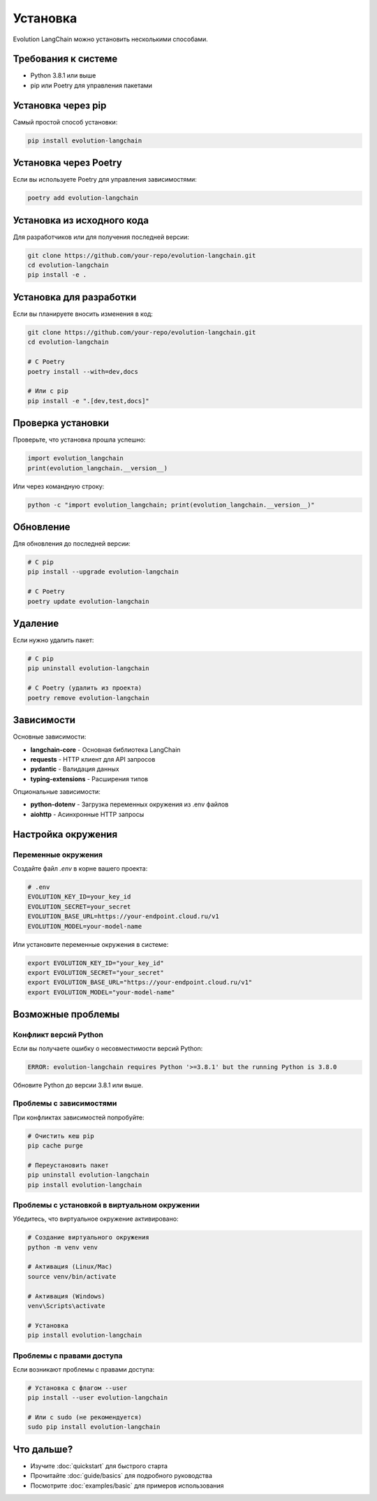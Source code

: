 Установка
=========

Evolution LangChain можно установить несколькими способами.

Требования к системе
--------------------

- Python 3.8.1 или выше
- pip или Poetry для управления пакетами

Установка через pip
-------------------

Самый простой способ установки:

.. code-block:: bash

   pip install evolution-langchain

Установка через Poetry
----------------------

Если вы используете Poetry для управления зависимостями:

.. code-block:: bash

   poetry add evolution-langchain

Установка из исходного кода
---------------------------

Для разработчиков или для получения последней версии:

.. code-block:: bash

   git clone https://github.com/your-repo/evolution-langchain.git
   cd evolution-langchain
   pip install -e .

Установка для разработки
------------------------

Если вы планируете вносить изменения в код:

.. code-block:: bash

   git clone https://github.com/your-repo/evolution-langchain.git
   cd evolution-langchain
   
   # С Poetry
   poetry install --with=dev,docs
   
   # Или с pip
   pip install -e ".[dev,test,docs]"

Проверка установки
------------------

Проверьте, что установка прошла успешно:

.. code-block:: python

   import evolution_langchain
   print(evolution_langchain.__version__)

Или через командную строку:

.. code-block:: bash

   python -c "import evolution_langchain; print(evolution_langchain.__version__)"

Обновление
----------

Для обновления до последней версии:

.. code-block:: bash

   # С pip
   pip install --upgrade evolution-langchain
   
   # С Poetry
   poetry update evolution-langchain

Удаление
--------

Если нужно удалить пакет:

.. code-block:: bash

   # С pip
   pip uninstall evolution-langchain
   
   # С Poetry (удалить из проекта)
   poetry remove evolution-langchain

Зависимости
-----------

Основные зависимости:

- **langchain-core** - Основная библиотека LangChain
- **requests** - HTTP клиент для API запросов
- **pydantic** - Валидация данных
- **typing-extensions** - Расширения типов

Опциональные зависимости:

- **python-dotenv** - Загрузка переменных окружения из .env файлов
- **aiohttp** - Асинхронные HTTP запросы

Настройка окружения
-------------------

Переменные окружения
~~~~~~~~~~~~~~~~~~~~

Создайте файл `.env` в корне вашего проекта:

.. code-block:: bash

   # .env
   EVOLUTION_KEY_ID=your_key_id
   EVOLUTION_SECRET=your_secret
   EVOLUTION_BASE_URL=https://your-endpoint.cloud.ru/v1
   EVOLUTION_MODEL=your-model-name

Или установите переменные окружения в системе:

.. code-block:: bash

   export EVOLUTION_KEY_ID="your_key_id"
   export EVOLUTION_SECRET="your_secret"
   export EVOLUTION_BASE_URL="https://your-endpoint.cloud.ru/v1"
   export EVOLUTION_MODEL="your-model-name"

Возможные проблемы
------------------

Конфликт версий Python
~~~~~~~~~~~~~~~~~~~~~~

Если вы получаете ошибку о несовместимости версий Python:

.. code-block:: bash

   ERROR: evolution-langchain requires Python '>=3.8.1' but the running Python is 3.8.0

Обновите Python до версии 3.8.1 или выше.

Проблемы с зависимостями
~~~~~~~~~~~~~~~~~~~~~~~~

При конфликтах зависимостей попробуйте:

.. code-block:: bash

   # Очистить кеш pip
   pip cache purge
   
   # Переустановить пакет
   pip uninstall evolution-langchain
   pip install evolution-langchain

Проблемы с установкой в виртуальном окружении
~~~~~~~~~~~~~~~~~~~~~~~~~~~~~~~~~~~~~~~~~~~~~

Убедитесь, что виртуальное окружение активировано:

.. code-block:: bash

   # Создание виртуального окружения
   python -m venv venv
   
   # Активация (Linux/Mac)
   source venv/bin/activate
   
   # Активация (Windows)
   venv\Scripts\activate
   
   # Установка
   pip install evolution-langchain

Проблемы с правами доступа
~~~~~~~~~~~~~~~~~~~~~~~~~~

Если возникают проблемы с правами доступа:

.. code-block:: bash

   # Установка с флагом --user
   pip install --user evolution-langchain
   
   # Или с sudo (не рекомендуется)
   sudo pip install evolution-langchain

Что дальше?
-----------

- Изучите :doc:`quickstart` для быстрого старта
- Прочитайте :doc:`guide/basics` для подробного руководства
- Посмотрите :doc:`examples/basic` для примеров использования 